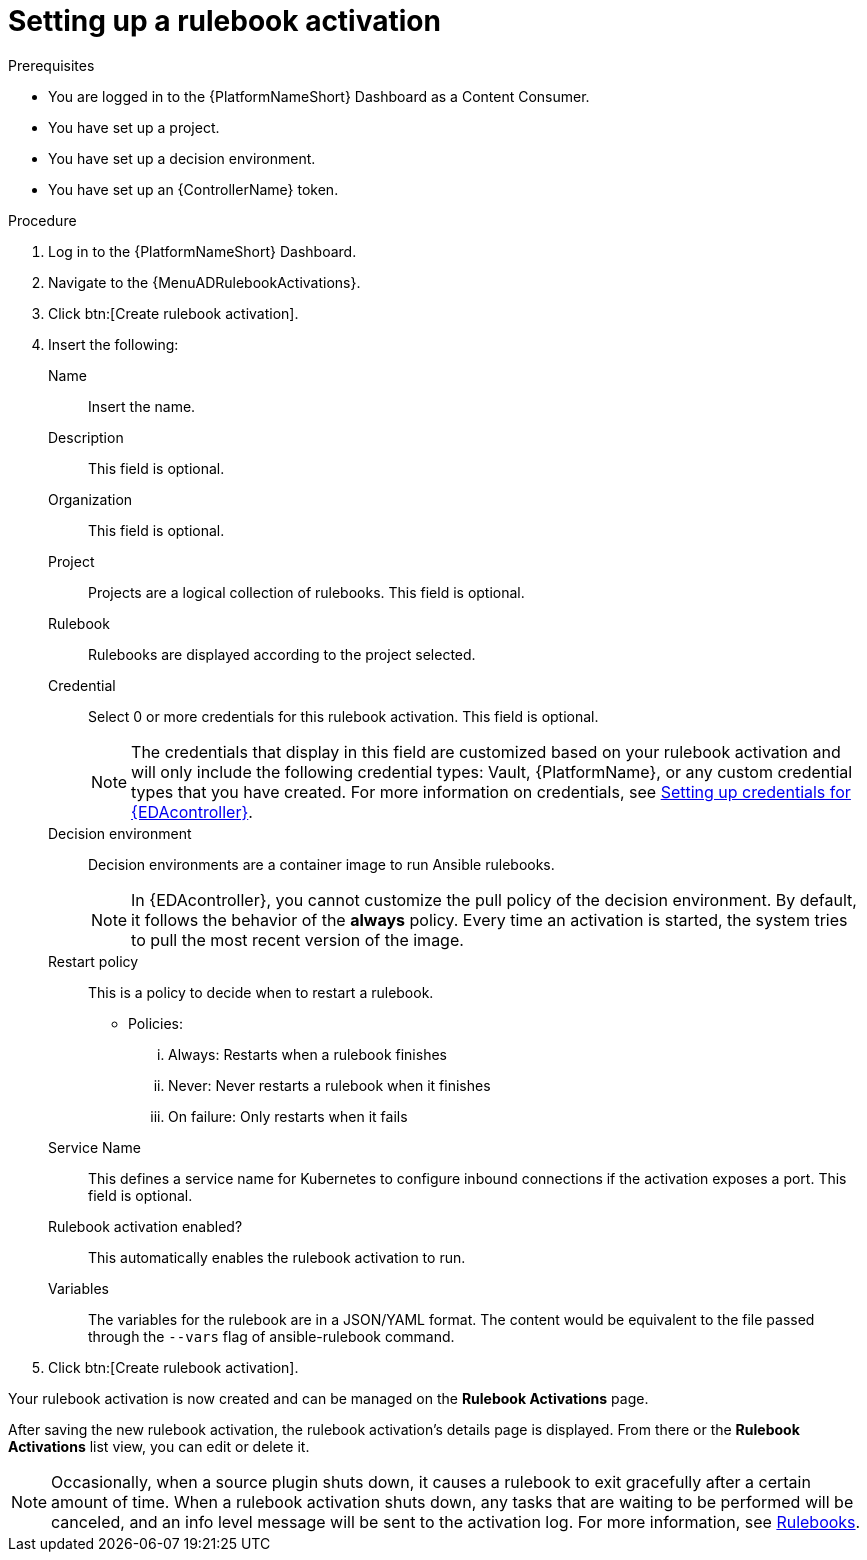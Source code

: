 [id="eda-set-up-rulebook-activation"]

= Setting up a rulebook activation

.Prerequisites
// [ddacosta] I'm not sure whether there will be an EDA specific dashboard in the gateway. Step 1 might need to change to something like "Log in to AAP".
* You are logged in to the {PlatformNameShort} Dashboard as a Content Consumer.
* You have set up a project.
* You have set up a decision environment.
* You have set up an {ControllerName} token.

.Procedure
// [ddacosta] I'm not sure whether there will be an EDA specific dashboard in the gateway. Step 1 might need to change to something like "Log in to AAP".
. Log in to the {PlatformNameShort} Dashboard.
. Navigate to the {MenuADRulebookActivations}.
. Click btn:[Create rulebook activation]. 
. Insert the following:
+
Name:: Insert the name.
Description:: This field is optional.
Organization:: This field is optional.
Project:: Projects are a logical collection of rulebooks. This field is optional.
Rulebook:: Rulebooks are displayed according to the project selected.
Credential:: Select 0 or more credentials for this rulebook activation. This field is optional.
+
[NOTE]
====
The credentials that display in this field are customized based on your rulebook activation and will only include the following credential types: Vault, {PlatformName}, or any custom credential types that you have created. For more information on credentials, see link:https://docs.redhat.com/en/documentation/red_hat_ansible_automation_platform/2.4/html/event-driven_ansible_controller_user_guide/eda-credentials#eda-credentials[Setting up credentials for {EDAcontroller}].
====
//[J. Self] Might need to update the link above for the updated Credentials section.
Decision environment:: Decision environments are a container image to run Ansible rulebooks.
+
[NOTE]
====
In {EDAcontroller}, you cannot customize the pull policy of the decision environment.
By default, it follows the behavior of the *always* policy.
Every time an activation is started, the system tries to pull the most recent version of the image.
====
Restart policy:: This is a policy to decide when to restart a rulebook.
*** Policies:
... Always: Restarts when a rulebook finishes
... Never: Never restarts a rulebook when it finishes
... On failure: Only restarts when it fails
Service Name:: This defines a service name for Kubernetes to configure inbound connections if the activation exposes a port. This field is optional.
Rulebook activation enabled?:: This automatically enables the rulebook activation to run.
Variables:: The variables for the rulebook are in a JSON/YAML format.
The content would be equivalent to the file passed through the `--vars` flag of ansible-rulebook command.

. Click btn:[Create rulebook activation].

Your rulebook activation is now created and can be managed on the *Rulebook Activations* page.

After saving the new rulebook activation, the rulebook activation's details page is displayed.
From there or the *Rulebook Activations* list view, you can edit or delete it.

[NOTE]
====
Occasionally, when a source plugin shuts down, it causes a rulebook to exit gracefully after a certain amount of time. When a rulebook activation shuts down, any tasks that are waiting to be performed will be canceled, and an info level message will be sent to the activation log. For more information, see link:https://ansible.readthedocs.io/projects/rulebook/en/stable/rulebooks.html#[Rulebooks].
====